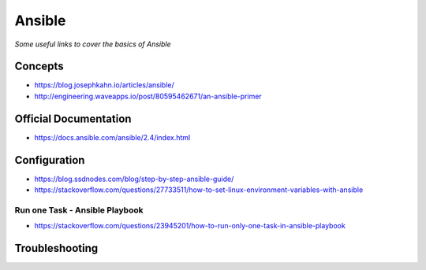 **********
Ansible
**********

*Some useful links to cover the basics of Ansible*

#########
Concepts
#########
- https://blog.josephkahn.io/articles/ansible/
- http://engineering.waveapps.io/post/80595462671/an-ansible-primer


##########################
Official Documentation
##########################
- https://docs.ansible.com/ansible/2.4/index.html


##################
Configuration
##################
- https://blog.ssdnodes.com/blog/step-by-step-ansible-guide/

- https://stackoverflow.com/questions/27733511/how-to-set-linux-environment-variables-with-ansible

Run one Task - Ansible Playbook
################################
- https://stackoverflow.com/questions/23945201/how-to-run-only-one-task-in-ansible-playbook

.. image::  ../source/images/ansible-run-one-task-playbook.png
    :width: 759px
    :align: center
    :height: 852px

##################
Troubleshooting
##################
